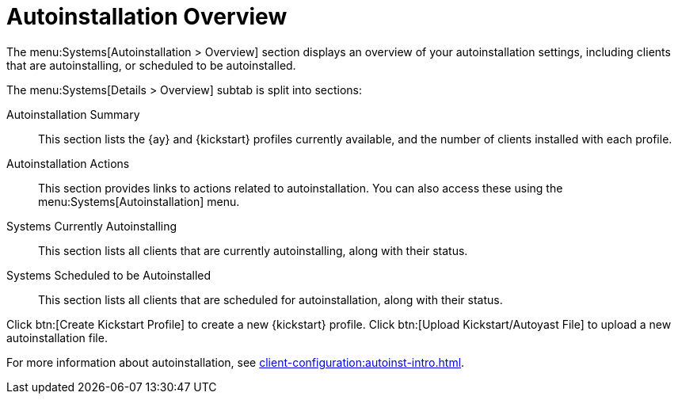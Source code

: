 [[ref.webui.systems.autoinst]]
= Autoinstallation Overview

The menu:Systems[Autoinstallation > Overview] section displays an overview of your autoinstallation settings, including clients that are autoinstalling, or scheduled to be autoinstalled.

The menu:Systems[Details > Overview] subtab is split into sections:

Autoinstallation Summary::
This section lists the {ay} and {kickstart} profiles currently available, and the number of clients installed with each profile.

Autoinstallation Actions::
This section provides links to actions related to autoinstallation.
You can also access these using the menu:Systems[Autoinstallation] menu.

Systems Currently Autoinstalling::
This section lists all clients that are currently autoinstalling, along with their status.

Systems Scheduled to be Autoinstalled::
This section lists all clients that are scheduled for autoinstallation, along with their status.


Click btn:[Create Kickstart Profile] to create a new {kickstart} profile.
Click btn:[Upload Kickstart/Autoyast File] to upload a new autoinstallation file.


For more information about autoinstallation, see xref:client-configuration:autoinst-intro.adoc[].